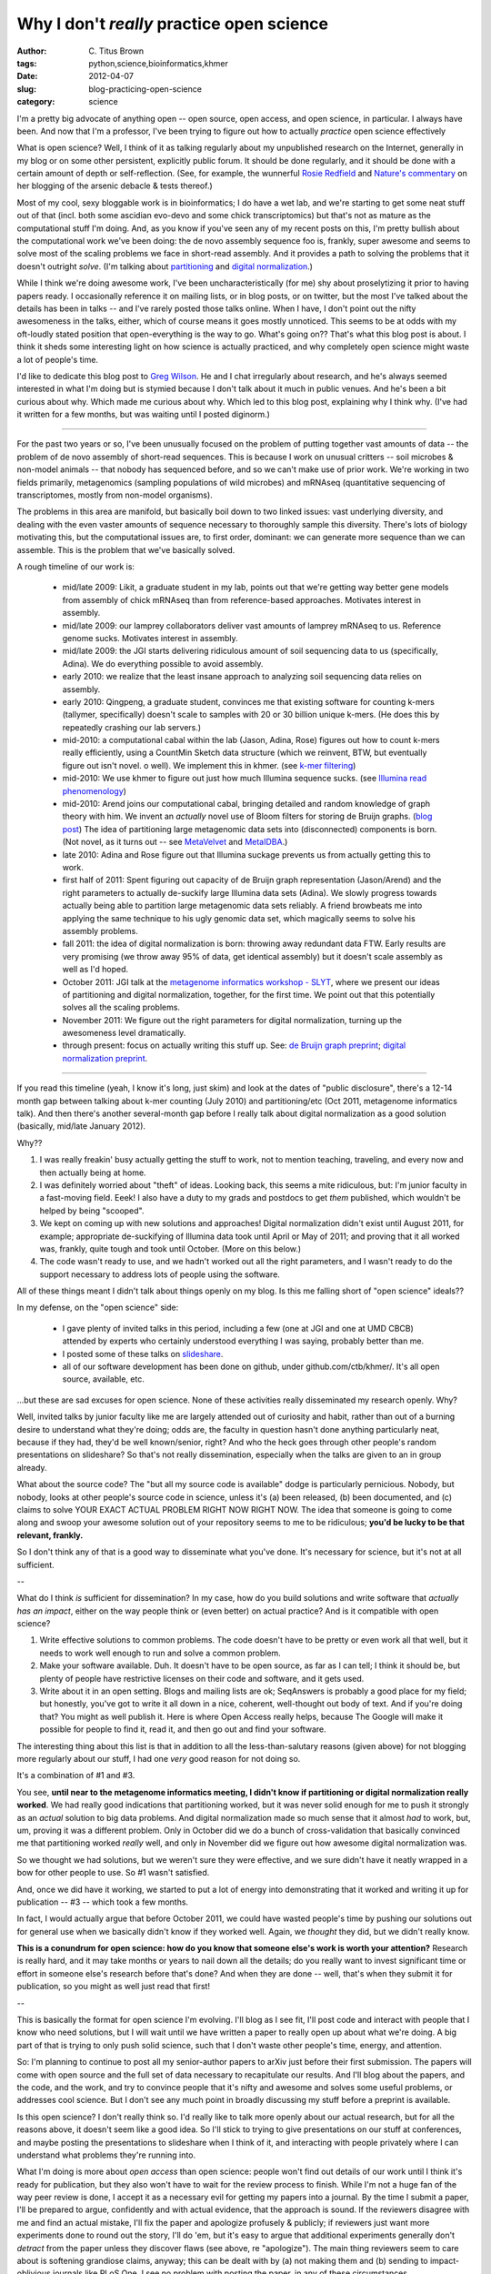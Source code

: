 Why I don't *really* practice open science
##########################################

:author: C\. Titus Brown
:tags: python,science,bioinformatics,khmer
:date: 2012-04-07
:slug: blog-practicing-open-science
:category: science


I'm a pretty big advocate of anything open -- open source, open
access, and open science, in particular.  I always have been.  And now
that I'm a professor, I've been trying to figure out how to actually
*practice* open science effectively

What is open science?  Well, I think of it as talking regularly about
my unpublished research on the Internet, generally in my blog or on
some other persistent, explicitly public forum.  It should be done
regularly, and it should be done with a certain amount of depth or
self-reflection.  (See, for example, the wunnerful `Rosie Redfield
<http://www.nature.com/news/2011/110809/full/news.2011.469.html>`__
and `Nature's commentary
<http://www.nature.com/news/2011/110809/full/news.2011.469.html>`__
on her blogging of the arsenic debacle & tests thereof.)

Most of my cool, sexy bloggable work is in bioinformatics; I do have a
wet lab, and we're starting to get some neat stuff out of that
(incl. both some ascidian evo-devo and some chick transcriptomics) but
that's not as mature as the computational stuff I'm doing.  And, as
you know if you've seen any of my recent posts on this, I'm pretty
bullish about the computational work we've been doing: the de novo
assembly sequence foo is, frankly, super awesome and seems to solve
most of the scaling problems we face in short-read assembly.  And it
provides a path to solving the problems that it doesn't outright
*solve*.  (I'm talking about `partitioning
<http://ivory.idyll.org/blog/dec-11/kmer-percolation-posted.html>`__
and `digital normalization
<http://ivory.idyll.org/blog/mar-12/diginorm-paper-posted.html>`__.)

While I think we're doing awesome work, I've been uncharacteristically
(for me) shy about proselytizing it prior to having papers ready.  I
occasionally reference it on mailing lists, or in blog posts, or on
twitter, but the most I've talked about the details has been in talks
-- and I've rarely posted those talks online.  When I have, I don't
point out the nifty awesomeness in the talks, either, which of course
means it goes mostly unnoticed.  This seems to be at odds with my
oft-loudly stated position that open-everything is the way to go.
What's going on??  That's what this blog post is about.  I think it
sheds some interesting light on how science is actually practiced, and
why completely open science might waste a lot of people's time.

I'd like to dedicate this blog post to `Greg Wilson
<http://third-bit.com/>`__.  He and I chat irregularly about research,
and he's always seemed interested in what I'm doing but is stymied
because I don't talk about it much in public venues.  And he's been a
bit curious about why.  Which made me curious about why.  Which led to
this blog post, explaining why I think why.  (I've had it written for
a few months, but was waiting until I posted diginorm.)

----

For the past two years or so, I've been unusually focused on the
problem of putting together vast amounts of data -- the problem of de
novo assembly of short-read sequences.  This is because I work on
unusual critters -- soil microbes & non-model animals -- that nobody
has sequenced before, and so we can't make use of prior work.  We're
working in two fields primarily, metagenomics (sampling populations of
wild microbes) and mRNAseq (quantitative sequencing of transcriptomes,
mostly from non-model organisms).

The problems in this area are manifold, but basically boil down to two
linked issues: vast underlying diversity, and dealing with the even
vaster amounts of sequence necessary to thoroughly sample this
diversity.  There's lots of biology motivating this, but the
computational issues are, to first order, dominant: we can generate
more sequence than we can assemble.  This is the problem that
we've basically solved.

A rough timeline of our work is:

 - mid/late 2009: Likit, a graduate student in my lab, points out that
   we're getting way better gene models from assembly of chick mRNAseq
   than from reference-based approaches.  Motivates interest in assembly.

 - mid/late 2009: our lamprey collaborators deliver vast amounts of lamprey
   mRNAseq to us.  Reference genome sucks.  Motivates interest in assembly.

 - mid/late 2009: the JGI starts delivering ridiculous amount of soil
   sequencing data to us (specifically, Adina).  We do everything
   possible to avoid assembly.

 - early 2010: we realize that the least insane approach to analyzing
   soil sequencing data relies on assembly.

 - early 2010: Qingpeng, a graduate student, convinces me that
   existing software for counting k-mers (tallymer, specifically)
   doesn't scale to samples with 20 or 30 billion unique k-mers.  (He
   does this by repeatedly crashing our lab servers.)

 - mid-2010: a computational cabal within the lab (Jason, Adina, Rose)
   figures out how to count k-mers really efficiently, using a
   CountMin Sketch data structure (which we reinvent, BTW, but
   eventually figure out isn't novel.  o well).  We implement this in
   khmer.  (see `k-mer filtering <http://ivory.idyll.org/blog/jul-10/kmer-filtering>`__)

 - mid-2010: We use khmer to figure out just how much Illumina
   sequence sucks.  (see `Illumina read phenomenology <http://ivory.idyll.org/blog/jul-10/illumina-read-phenomenology>`__)

 - mid-2010: Arend joins our computational cabal, bringing detailed
   and random knowledge of graph theory with him.  We invent an
   *actually* novel use of Bloom filters for storing de Bruijn graphs.
   (`blog post
   <http://ivory.idyll.org/blog/dec-11/kmer-percolation-posted.html>`__)
   The idea of partitioning large metagenomic data sets into
   (disconnected) components is born.  (Not novel, as it turns out --
   see `MetaVelvet <http://metavelvet.dna.bio.keio.ac.jp/>`__ and `MetaIDBA <http://bioinformatics.oxfordjournals.org/content/27/13/i94.abstract>`__.)

 - late 2010: Adina and Rose figure out that Illumina suckage prevents
   us from actually getting this to work.

 - first half of 2011: Spent figuring out capacity of de Bruijn graph
   representation (Jason/Arend) and the right parameters to actually
   de-suckify large Illumina data sets (Adina).  We slowly progress
   towards actually being able to partition large metagenomic data
   sets reliably.  A friend browbeats me into applying the same
   technique to his ugly genomic data set, which magically seems to
   solve his assembly problems.

 - fall 2011: the idea of digital normalization is born: throwing away
   redundant data FTW. Early results are very promising (we throw away
   95% of data, get identical assembly) but it doesn't scale assembly
   as well as I'd hoped.

 - October 2011: JGI talk at the `metagenome informatics workshop - SLYT <http://www.youtube.com/watch?v=0Oon5viKMmA&list=PL29441D81BD645568&index=8&feature=plpp_video>`__, where
   we present our ideas of partitioning and digital normalization,
   together, for the first time.  We point out that this potentially
   solves all the scaling problems.

 - November 2011: We figure out the right parameters for digital
   normalization, turning up the awesomeness level dramatically.

 - through present: focus on actually writing this stuff up.  See:
   `de Bruijn graph preprint <http://ivory.idyll.org/blog/dec-11/kmer-percolation-posted.html>`__; `digital normalization preprint <http://ivory.idyll.org/blog/mar-12/diginorm-paper-posted.html>`__.

----

If you read this timeline (yeah, I know it's long, just skim) and look
at the dates of "public disclosure", there's a 12-14 month gap between
talking about k-mer counting (July 2010) and partitioning/etc (Oct
2011, metagenome informatics talk).  And then there's another
several-month gap before I really talk about digital normalization as
a good solution (basically, mid/late January 2012).

Why??

1. I was really freakin' busy actually getting the stuff to work, not
   to mention teaching, traveling, and every now and then actually
   being at home.

2. I was definitely worried about "theft" of ideas.  Looking back,
   this seems a mite ridiculous, but: I'm junior faculty in a
   fast-moving field.  Eeek!  I also have a duty to my grads and
   postdocs to get *them* published, which wouldn't be helped by being
   "scooped".

3. We kept on coming up with new solutions and approaches!  Digital
   normalization didn't exist until August 2011, for example;
   appropriate de-suckifying of Illumina data took until April or May
   of 2011; and proving that it all worked was, frankly, quite tough
   and took until October.  (More on this below.)

4. The code wasn't ready to use, and we hadn't worked out all the
   right parameters, and I wasn't ready to do the support necessary to
   address lots of people using the software.

All of these things meant I didn't talk about things openly on my blog.
Is this me falling short of "open science" ideals??

In my defense, on the "open science" side:

 - I gave plenty of invited talks in this period, including a few (one
   at JGI and one at UMD CBCB) attended by experts who certainly
   understood everything I was saying, probably better than me.

 - I posted some of these talks on `slideshare <http://www.slideshare.net/c.titus.brown/>`__.
   
 - all of our software development has been done on github, under
   github.com/ctb/khmer/.  It's all open source, available, etc.

...but these are sad excuses for open science.  None of these
activities really disseminated my research openly.  Why?

Well, invited talks by junior faculty like me are largely attended out
of curiosity and habit, rather than out of a burning desire to
understand what they're doing; odds are, the faculty in question
hasn't done anything particularly neat, because if they had, they'd be
well known/senior, right?  And who the heck goes
through other people's random presentations on slideshare?  So that's
not really dissemination, especially when the talks are given to an in
group already.

What about the source code?  The "but all my source code is available"
dodge is particularly pernicious.  Nobody, but nobody, looks at other
people's source code in science, unless it's (a) been released, (b)
been documented, and (c) claims to solve YOUR EXACT ACTUAL PROBLEM
RIGHT NOW RIGHT NOW.  The idea that someone is going to come along and
swoop your awesome solution out of your repository seems to me to be
ridiculous; **you'd be lucky to be that relevant, frankly.**

So I don't think any of that is a good way to disseminate what you've
done.  It's necessary for science, but it's not at all sufficient.

--

What do I think *is* sufficient for dissemination?  In my case, how do
you build solutions and write software that *actually has an impact*,
either on the way people think or (even better) on actual practice?
And is it compatible with open science?

1. Write effective solutions to common problems.  The code doesn't
   have to be pretty or even work all that well, but it needs to work
   well enough to run and solve a common problem.

2. Make your software available.  Duh.  It doesn't have to be open
   source, as far as I can tell; I think it should be, but plenty
   of people have restrictive licenses on their code and software,
   and it gets used.

3. Write about it in an open setting.  Blogs and mailing lists are ok;
   SeqAnswers is probably a good place for my field; but honestly,
   you've got to write it all down in a nice, coherent, well-thought
   out body of text.  And if you're doing that?  You might as well
   publish it.  Here is where Open Access really helps, because The
   Google will make it possible for people to find it, read it, and
   then go out and find your software.

The interesting thing about this list is that in addition to all the
less-than-salutary reasons (given above) for not blogging more
regularly about our stuff, I had one *very* good reason for not doing
so.

It's a combination of #1 and #3.

You see, **until near to the metagenome informatics meeting, I didn't
know if partitioning or digital normalization really worked**.  We had
really good indications that partitioning worked, but it was never
solid enough for me to push it strongly as an *actual* solution to big
data problems.  And digital normalization made so much sense that it
almost *had* to work, but, um, proving it was a different problem.
Only in October did we do a bunch of cross-validation that basically
convinced me that partitioning worked *really* well, and only in
November did we figure out how awesome digital normalization was.

So we thought we had solutions, but we weren't sure they were
effective, and we sure didn't have it neatly wrapped in a bow for
other people to use.  So #1 wasn't satisfied.

And, once we did have it working, we started to put a lot of energy
into demonstrating that it worked and writing it up for publication --
#3 -- which took a few months.

In fact, I would actually argue that before October 2011, we could
have wasted people's time by pushing our solutions out for general use
when we basically didn't know if they worked well.  Again, we
*thought* they did, but we didn't really know.

**This is a conundrum for open science: how do you know that someone
else's work is worth your attention?** Research is really hard, and it
may take months or years to nail down all the details; do you really
want to invest significant time or effort in someone else's research
before that's done?  And when they are done -- well, that's when they
submit it for publication, so you might as well just read that first!

--

This is basically the format for open science I'm evolving.  I'll blog
as I see fit, I'll post code and interact with people that I know who
need solutions, but I will wait until we have written a paper to
really open up about what we're doing.  A big part of that is trying
to only push solid science, such that I don't waste other people's
time, energy, and attention.

So: I'm planning to continue to post all my senior-author papers to
arXiv just before their first submission.  The papers will come with
open source and the full set of data necessary to recapitulate our
results.  And I'll blog about the papers, and the code, and the work,
and try to convince people that it's nifty and awesome and solves some
useful problems, or addresses cool science.  But I don't see any much
point in broadly discussing my stuff before a preprint is available.

Is this open science?  I don't really think so.  I'd really like to
talk more openly about our actual research, but for all the reasons
above, it doesn't seem like a good idea.  So I'll stick to trying to
give presentations on our stuff at conferences, and maybe posting the
presentations to slideshare when I think of it, and interacting with
people privately where I can understand what problems they're running
into.

What I'm doing is more about *open access* than open science: people
won't find out details of our work until I think it's ready for
publication, but they also won't have to wait for the review process
to finish.  While I'm not a huge fan of the way peer review is done, I
accept it as a necessary evil for getting my papers into a journal.
By the time I submit a paper, I'll be prepared to argue, confidently
and with actual evidence, that the approach is sound.  If the
reviewers disagree with me and find an actual mistake, I'll fix the
paper and apologize profusely & publicly; if reviewers just want more
experiments done to round out the story, I'll do 'em, but it's easy to
argue that additional experiments generally don't *detract* from the
paper unless they discover flaws (see above, re "apologize").  The
main thing reviewers seem to care about is softening grandiose claims,
anyway; this can be dealt with by (a) not making them and (b) sending
to impact-oblivious journals like PLoS One.  I see no problem with
posting the paper, in any of these circumstances.

Maybe I'm wrong; experience will tell if this is a good idea.  It'll
be interesting to see where I am once we get these papers out... which
may take a year or two, given all the stuff we are writing up.

I've also come to realize that most people don't have the time or
(mental) energy to spare to really come to grips with other people's
research.  We were doing some pretty weird stuff (sketch graph
representations? streaming sketch algorithms for throwing away data?),
and I don't have a prior body of work in this area; most people
probably wouldn't be able to guess at whether I was a quack without
really reading through my code and presentations, and understanding it
in depth.  That takes a *lot* of effort.  And most people
don't really understand the underlying issues anyway; those who do
probably care about them sufficiently to have their own research ideas
and are pursuing them instead, and don't have time to understand mine.
The rest just want a solution that runs and isn't obviously wrong.

In the medium term, the best I can hope for is that preprints and blog
posts will spur people to either use our software and approaches, or
that -- even better -- they will come up with nifty *new* approaches
that solve the problems in some new way that I'd never have thought
of.  And then I can read *their* work and build on *their* ideas.
**This is what we should strive for in science: the shortest
round trip between solid scientific inspiration in different labs.**
This does not necessarily mean open notebooks.

Overall, it's been an interesting personal journey from "blind
optimism" about openness to a more, ahem, "nuanced" set of thoughts
(i.e., I was wrong before :).  I'd be interested to hear what other
people have to say... drop me a note or make a comment.

--titus

p.s. I recognize that it's too early to really defend the claim that
our stuff provides a broad set of solutions.  That's not up to me to
say, for one thing.  For another, it'll take years to prove out.  So
I'm really talking about the hypothetical solution where it *is*
widely useful in practice, and how that intersects with open science
goals & practice.



----

**Legacy Comments**


Posted by Oliver Hofmann on 2012-04-08 at 00:36. 

::

   Terrific writeup, as always. I think the value in open science comes
   from the negative results. If digital normalization would have not
   worked out in the end it probably wouldn't have been written up as a
   blog post, much less as a paper and the next group might have tried
   their luck in a few months.    Whether that warrants all the extra
   work that goes into writing things up all the time and risk of being
   scooped is another question entirely, I guess.


Posted by Titus Brown on 2012-04-08 at 21:15. 

::

   Greg Wilson sent me this awesome video of a talk by Cameron Neylon: <a
   href="http://vimeo.com/35398123">http://vimeo.com/35398123</a> .  It
   is quite relevant.

